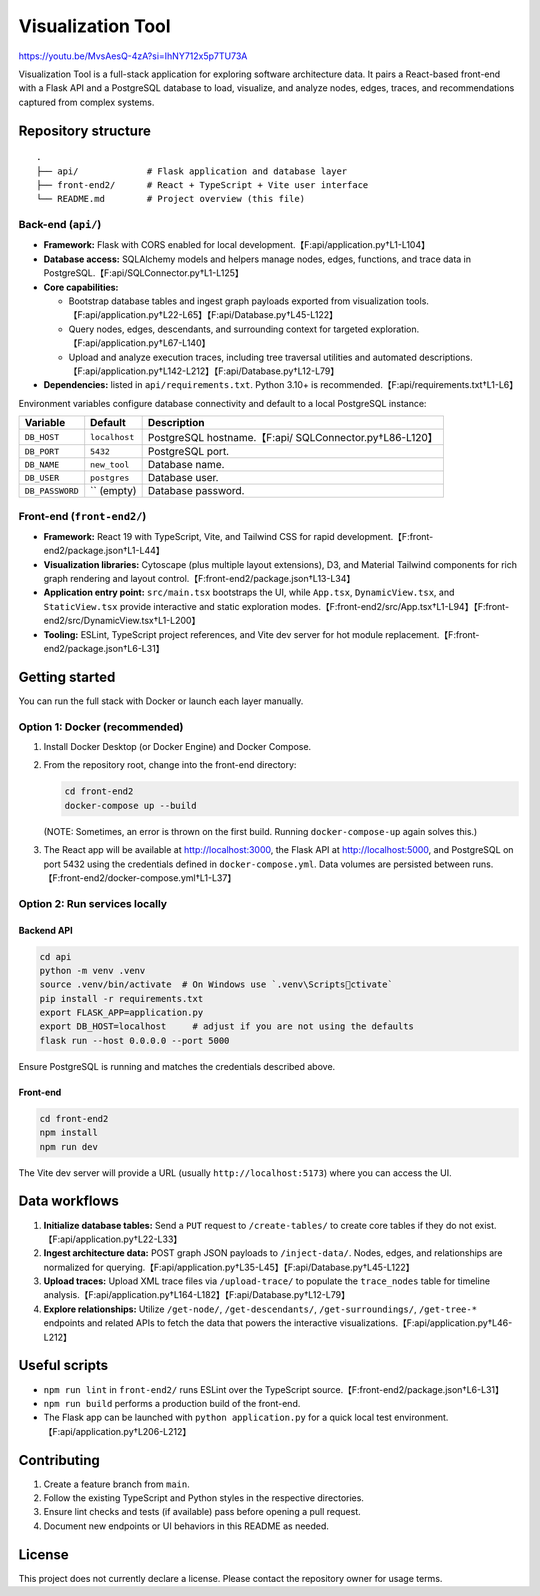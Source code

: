 Visualization Tool
==================

https://youtu.be/MvsAesQ-4zA?si=IhNY712x5p7TU73A

Visualization Tool is a full-stack application for exploring software
architecture data. It pairs a React-based front-end with a Flask API and
a PostgreSQL database to load, visualize, and analyze nodes, edges,
traces, and recommendations captured from complex systems.

Repository structure
--------------------

::

   .
   ├── api/             # Flask application and database layer
   ├── front-end2/      # React + TypeScript + Vite user interface
   └── README.md        # Project overview (this file)

Back-end (``api/``)
~~~~~~~~~~~~~~~~~~~

-  **Framework:** Flask with CORS enabled for local
   development.【F:api/application.py†L1-L104】
-  **Database access:** SQLAlchemy models and helpers manage nodes,
   edges, functions, and trace data in
   PostgreSQL.【F:api/SQLConnector.py†L1-L125】
-  **Core capabilities:**

   -  Bootstrap database tables and ingest graph payloads exported from
      visualization
      tools.【F:api/application.py†L22-L65】【F:api/Database.py†L45-L122】
   -  Query nodes, edges, descendants, and surrounding context for
      targeted exploration.【F:api/application.py†L67-L140】
   -  Upload and analyze execution traces, including tree traversal
      utilities and automated
      descriptions.【F:api/application.py†L142-L212】【F:api/Database.py†L12-L79】

-  **Dependencies:** listed in ``api/requirements.txt``. Python 3.10+ is
   recommended.【F:api/requirements.txt†L1-L6】

Environment variables configure database connectivity and default to a
local PostgreSQL instance:

+---------------------+-------------------+----------------------------+
| Variable            | Default           | Description                |
+=====================+===================+============================+
| ``DB_HOST``         | ``localhost``     | PostgreSQL                 |
|                     |                   | hostname.【F:api/          |
|                     |                   | SQLConnector.py†L86-L120】 |
+---------------------+-------------------+----------------------------+
| ``DB_PORT``         | ``5432``          | PostgreSQL port.           |
+---------------------+-------------------+----------------------------+
| ``DB_NAME``         | ``new_tool``      | Database name.             |
+---------------------+-------------------+----------------------------+
| ``DB_USER``         | ``postgres``      | Database user.             |
+---------------------+-------------------+----------------------------+
| ``DB_PASSWORD``     | \`\` (empty)      | Database password.         |
+---------------------+-------------------+----------------------------+

Front-end (``front-end2/``)
~~~~~~~~~~~~~~~~~~~~~~~~~~~

-  **Framework:** React 19 with TypeScript, Vite, and Tailwind CSS for
   rapid development.【F:front-end2/package.json†L1-L44】
-  **Visualization libraries:** Cytoscape (plus multiple layout
   extensions), D3, and Material Tailwind components for rich graph
   rendering and layout control.【F:front-end2/package.json†L13-L34】
-  **Application entry point:** ``src/main.tsx`` bootstraps the UI,
   while ``App.tsx``, ``DynamicView.tsx``, and ``StaticView.tsx``
   provide interactive and static exploration
   modes.【F:front-end2/src/App.tsx†L1-L94】【F:front-end2/src/DynamicView.tsx†L1-L200】
-  **Tooling:** ESLint, TypeScript project references, and Vite dev
   server for hot module
   replacement.【F:front-end2/package.json†L6-L31】

Getting started
---------------

You can run the full stack with Docker or launch each layer manually.

Option 1: Docker (recommended)
~~~~~~~~~~~~~~~~~~~~~~~~~~~~~~

1. Install Docker Desktop (or Docker Engine) and Docker Compose.

2. From the repository root, change into the front-end directory:

   .. code:: bash

      cd front-end2
      docker-compose up --build

   (NOTE: Sometimes, an error is thrown on the first build. Running
   ``docker-compose-up`` again solves this.)

3. The React app will be available at http://localhost:3000, the Flask
   API at http://localhost:5000, and PostgreSQL on port 5432 using the
   credentials defined in ``docker-compose.yml``. Data volumes are
   persisted between runs.【F:front-end2/docker-compose.yml†L1-L37】

Option 2: Run services locally
~~~~~~~~~~~~~~~~~~~~~~~~~~~~~~

Backend API
^^^^^^^^^^^

.. code:: bash

   cd api
   python -m venv .venv
   source .venv/bin/activate  # On Windows use `.venv\Scriptsctivate`
   pip install -r requirements.txt
   export FLASK_APP=application.py
   export DB_HOST=localhost     # adjust if you are not using the defaults
   flask run --host 0.0.0.0 --port 5000

Ensure PostgreSQL is running and matches the credentials described
above.

Front-end
^^^^^^^^^

.. code:: bash

   cd front-end2
   npm install
   npm run dev

The Vite dev server will provide a URL (usually
``http://localhost:5173``) where you can access the UI.

Data workflows
--------------

1. **Initialize database tables:** Send a ``PUT`` request to
   ``/create-tables/`` to create core tables if they do not
   exist.【F:api/application.py†L22-L33】
2. **Ingest architecture data:** POST graph JSON payloads to
   ``/inject-data/``. Nodes, edges, and relationships are normalized for
   querying.【F:api/application.py†L35-L45】【F:api/Database.py†L45-L122】
3. **Upload traces:** Upload XML trace files via ``/upload-trace/`` to
   populate the ``trace_nodes`` table for timeline
   analysis.【F:api/application.py†L164-L182】【F:api/Database.py†L12-L79】
4. **Explore relationships:** Utilize ``/get-node/``,
   ``/get-descendants/``, ``/get-surroundings/``, ``/get-tree-*``
   endpoints and related APIs to fetch the data that powers the
   interactive visualizations.【F:api/application.py†L46-L212】

Useful scripts
--------------

-  ``npm run lint`` in ``front-end2/`` runs ESLint over the TypeScript
   source.【F:front-end2/package.json†L6-L31】
-  ``npm run build`` performs a production build of the front-end.
-  The Flask app can be launched with ``python application.py`` for a
   quick local test environment.【F:api/application.py†L206-L212】

Contributing
------------

1. Create a feature branch from ``main``.
2. Follow the existing TypeScript and Python styles in the respective
   directories.
3. Ensure lint checks and tests (if available) pass before opening a
   pull request.
4. Document new endpoints or UI behaviors in this README as needed.

License
-------

This project does not currently declare a license. Please contact the
repository owner for usage terms.
